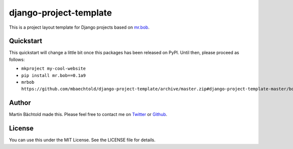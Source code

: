 django-project-template
=======================

This is a project layout template for Django projects based on `mr.bob <https://pypi.python.org/pypi/mr.bob/>`_.

Quickstart
----------

This quickstart will change a little bit once this packages has been released on PyPI. Until then,
please proceed as follows:

* ``mkproject my-cool-website``
* ``pip install mr.bob==0.1a9``
* ``mrbob https://github.com/mbaechtold/django-project-template/archive/master.zip#django-project-template-master/bobtemplates/mbaechtold/django_project``

Author
------

Martin Bächtold made this. Please feel free to contact me on `Twitter <http://twitter.com/mbaechtold>`_ or
`Github <https://github.com/mbaechtold>`_.

License
-------

You can use this under the MIT License. See the LICENSE file for details.
